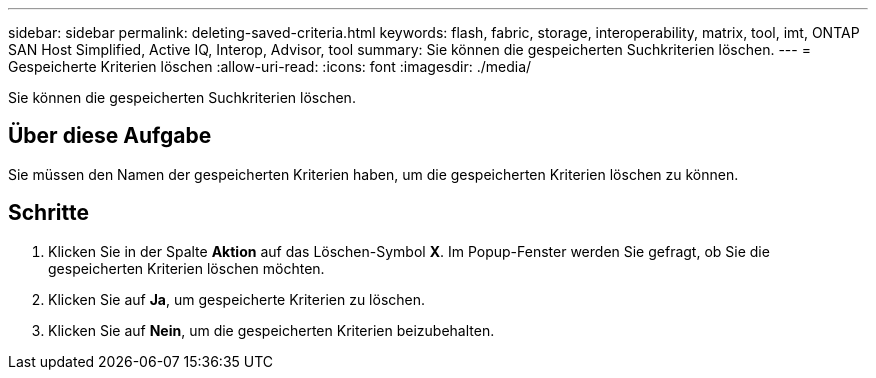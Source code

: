 ---
sidebar: sidebar 
permalink: deleting-saved-criteria.html 
keywords: flash, fabric, storage, interoperability, matrix, tool, imt, ONTAP SAN Host Simplified, Active IQ, Interop, Advisor, tool 
summary: Sie können die gespeicherten Suchkriterien löschen. 
---
= Gespeicherte Kriterien löschen
:allow-uri-read: 
:icons: font
:imagesdir: ./media/


[role="lead"]
Sie können die gespeicherten Suchkriterien löschen.



== Über diese Aufgabe

Sie müssen den Namen der gespeicherten Kriterien haben, um die gespeicherten Kriterien löschen zu können.



== Schritte

. Klicken Sie in der Spalte *Aktion* auf das Löschen-Symbol *X*. Im Popup-Fenster werden Sie gefragt, ob Sie die gespeicherten Kriterien löschen möchten.
. Klicken Sie auf *Ja*, um gespeicherte Kriterien zu löschen.
. Klicken Sie auf *Nein*, um die gespeicherten Kriterien beizubehalten.

